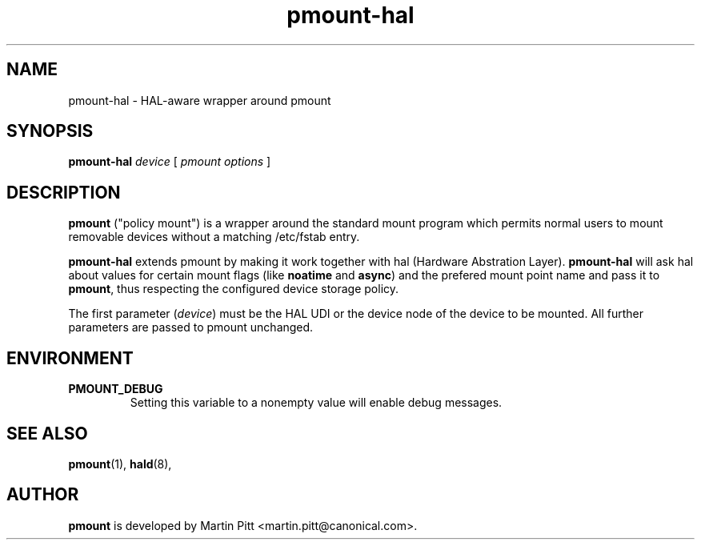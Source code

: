 .TH pmount-hal 1 "November 15, 2004" "Martin Pitt"

.SH NAME
pmount-hal \- HAL-aware wrapper around pmount

.SH SYNOPSIS

.B pmount-hal
.I device
[
.I pmount options
]

.SH DESCRIPTION

.B pmount
("policy mount") is a wrapper around the standard mount program which
permits normal users to mount removable devices without a matching /etc/fstab
entry.

.B pmount-hal 
extends pmount by making it work together with hal (Hardware Abstration Layer).
.B pmount-hal
will ask hal about values for certain mount flags (like
.B noatime\fR and \fBasync\fR) and the prefered mount point name and
pass it to
.B pmount\fR, thus respecting the configured device storage policy.

The first parameter (\fIdevice\fR) must be the HAL UDI or the device
node of the device to be mounted. All further parameters are passed to
pmount unchanged.

.SH ENVIRONMENT

.TP
.B PMOUNT_DEBUG
Setting this variable to a nonempty value will enable debug messages.

.SH SEE ALSO

.BR pmount (1),
.BR hald (8),

.SH AUTHOR
.B pmount 
is developed by Martin Pitt <martin.pitt@canonical.com>.
